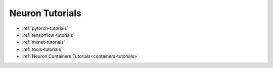 .. _neuron-tutorials:

Neuron Tutorials
================


* :ref:`pytorch-tutorials`
* :ref:`tensorflow-tutorials`
* :ref:`mxnet-tutorials`
* :ref:`tools-tutorials`
* :ref:`Neuron Containers Tutorials<containers-tutorials>`
  
